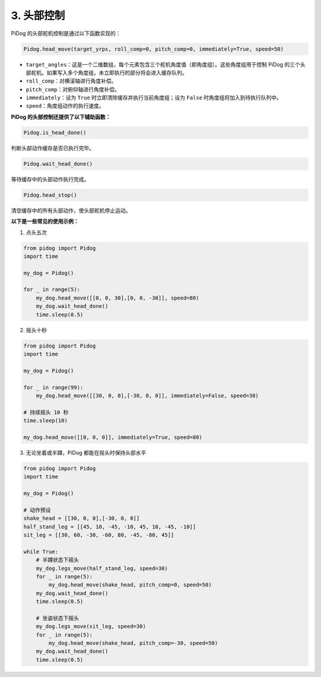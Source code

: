 
3. 头部控制
================

PiDog 的头部舵机控制是通过以下函数实现的：

.. code-block:: python

    Pidog.head_move(target_yrps, roll_comp=0, pitch_comp=0, immediately=True, speed=50)

* ``target_angles``：这是一个二维数组，每个元素包含三个舵机角度值（即角度组）。这些角度组用于控制 PiDog 的三个头部舵机。如果写入多个角度组，未立即执行的部分将会进入缓存队列。
* ``roll_comp``：对横滚轴进行角度补偿。
* ``pitch_comp``：对俯仰轴进行角度补偿。
* ``immediately``：设为 ``True`` 时立即清除缓存并执行当前角度组；设为 ``False`` 时角度组将加入到待执行队列中。
* ``speed``：角度组动作的执行速度。



**PiDog 的头部控制还提供了以下辅助函数：**

.. code-block:: python

    Pidog.is_head_done()

判断头部动作缓存是否已执行完毕。

.. code-block:: python

    Pidog.wait_head_done()

等待缓存中的头部动作执行完成。

.. code-block:: python

    Pidog.head_stop()

清空缓存中的所有头部动作，使头部舵机停止运动。


**以下是一些常见的使用示例：**

1. 点头五次

.. code-block:: python

    from pidog import Pidog
    import time

    my_dog = Pidog()

    for _ in range(5):
        my_dog.head_move([[0, 0, 30],[0, 0, -30]], speed=80)
        my_dog.wait_head_done()
        time.sleep(0.5)

2. 摇头十秒

.. code-block:: python

    from pidog import Pidog
    import time

    my_dog = Pidog()

    for _ in range(99):
        my_dog.head_move([[30, 0, 0],[-30, 0, 0]], immediately=False, speed=30)

    # 持续摇头 10 秒
    time.sleep(10)

    my_dog.head_move([[0, 0, 0]], immediately=True, speed=80)

3. 无论坐着或半蹲，PiDog 都能在摇头时保持头部水平

.. code-block:: python

    from pidog import Pidog
    import time

    my_dog = Pidog()

    # 动作预设
    shake_head = [[30, 0, 0],[-30, 0, 0]]
    half_stand_leg = [[45, 10, -45, -10, 45, 10, -45, -10]]
    sit_leg = [[30, 60, -30, -60, 80, -45, -80, 45]]

    while True:
        # 半蹲状态下摇头
        my_dog.legs_move(half_stand_leg, speed=30)
        for _ in range(5):
            my_dog.head_move(shake_head, pitch_comp=0, speed=50)
        my_dog.wait_head_done()
        time.sleep(0.5)

        # 坐姿状态下摇头
        my_dog.legs_move(sit_leg, speed=30)
        for _ in range(5):
            my_dog.head_move(shake_head, pitch_comp=-30, speed=50)
        my_dog.wait_head_done()
        time.sleep(0.5)

